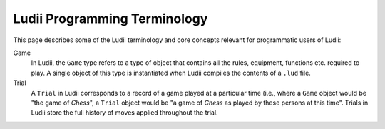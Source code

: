 Ludii Programming Terminology
=============================

This page describes some of the Ludii terminology and core concepts 
relevant for programmatic users of Ludii:

Game
   In Ludii, the ``Game`` type refers to a type of object that contains all the
   rules, equipment, functions etc. required to play. A single object of this
   type is instantiated when Ludii compiles the contents of a ``.lud`` file.
Trial
   A ``Trial`` in Ludii corresponds to a record of a game played at a particular 
   time (i.e., where a ``Game`` object would be "the game of *Chess*", a ``Trial`` 
   object would be "a game of *Chess* as played by these persons at this time".
   Trials in Ludii store the full history of moves applied throughout the trial.
